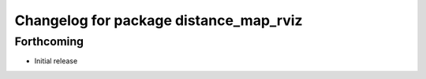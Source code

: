 ^^^^^^^^^^^^^^^^^^^^^^^^^^^^^^^^^^^^^^^
Changelog for package distance_map_rviz
^^^^^^^^^^^^^^^^^^^^^^^^^^^^^^^^^^^^^^^

Forthcoming
-----------
* Initial release
